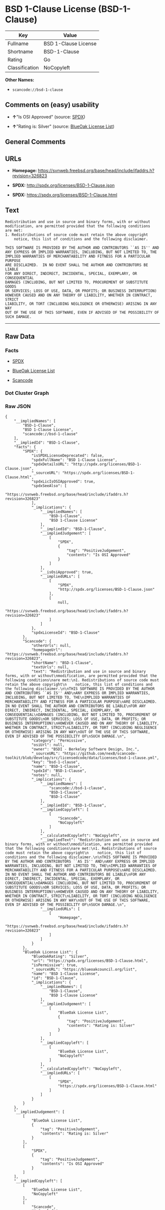 * BSD 1-Clause License (BSD-1-Clause)

| Key              | Value                  |
|------------------+------------------------|
| Fullname         | BSD 1-Clause License   |
| Shortname        | BSD-1-Clause           |
| Rating           | Go                     |
| Classification   | NoCopyleft             |

*Other Names:*

- =scancode://bsd-1-clause=

** Comments on (easy) usability

- *↑*"Is OSI Approved" (source:
  [[https://spdx.org/licenses/BSD-1-Clause.html][SPDX]])

- *↑*"Rating is: Silver" (source:
  [[https://blueoakcouncil.org/list][BlueOak License List]])

** General Comments

** URLs

- *Homepage:*
  https://svnweb.freebsd.org/base/head/include/ifaddrs.h?revision=326823

- *SPDX:* http://spdx.org/licenses/BSD-1-Clause.json

- *SPDX:* https://spdx.org/licenses/BSD-1-Clause.html

** Text

#+BEGIN_EXAMPLE
  Redistribution and use in source and binary forms, with or without
  modification, are permitted provided that the following conditions
  are met:
  1. Redistributions of source code must retain the above copyright
      notice, this list of conditions and the following disclaimer.

  THIS SOFTWARE IS PROVIDED BY THE AUTHOR AND CONTRIBUTORS ``AS IS'' AND
  ANY EXPRESS OR IMPLIED WARRANTIES, INCLUDING, BUT NOT LIMITED TO, THE
  IMPLIED WARRANTIES OF MERCHANTABILITY AND FITNESS FOR A PARTICULAR PURPOSE
  ARE DISCLAIMED.  IN NO EVENT SHALL THE AUTHOR AND CONTRIBUTORS BE LIABLE
  FOR ANY DIRECT, INDIRECT, INCIDENTAL, SPECIAL, EXEMPLARY, OR CONSEQUENTIAL
  DAMAGES (INCLUDING, BUT NOT LIMITED TO, PROCUREMENT OF SUBSTITUTE GOODS
  OR SERVICES; LOSS OF USE, DATA, OR PROFITS; OR BUSINESS INTERRUPTION)
  HOWEVER CAUSED AND ON ANY THEORY OF LIABILITY, WHETHER IN CONTRACT, STRICT
  LIABILITY, OR TORT (INCLUDING NEGLIGENCE OR OTHERWISE) ARISING IN ANY WAY
  OUT OF THE USE OF THIS SOFTWARE, EVEN IF ADVISED OF THE POSSIBILITY OF
  SUCH DAMAGE.
#+END_EXAMPLE

--------------

** Raw Data

*** Facts

- [[https://spdx.org/licenses/BSD-1-Clause.html][SPDX]]

- [[https://blueoakcouncil.org/list][BlueOak License List]]

- [[https://github.com/nexB/scancode-toolkit/blob/develop/src/licensedcode/data/licenses/bsd-1-clause.yml][Scancode]]

*** Dot Cluster Graph

[[../dot/BSD-1-Clause.svg]]

*** Raw JSON

#+BEGIN_EXAMPLE
  {
      "__impliedNames": [
          "BSD-1-Clause",
          "BSD 1-Clause License",
          "scancode://bsd-1-clause"
      ],
      "__impliedId": "BSD-1-Clause",
      "facts": {
          "SPDX": {
              "isSPDXLicenseDeprecated": false,
              "spdxFullName": "BSD 1-Clause License",
              "spdxDetailsURL": "http://spdx.org/licenses/BSD-1-Clause.json",
              "_sourceURL": "https://spdx.org/licenses/BSD-1-Clause.html",
              "spdxLicIsOSIApproved": true,
              "spdxSeeAlso": [
                  "https://svnweb.freebsd.org/base/head/include/ifaddrs.h?revision=326823"
              ],
              "_implications": {
                  "__impliedNames": [
                      "BSD-1-Clause",
                      "BSD 1-Clause License"
                  ],
                  "__impliedId": "BSD-1-Clause",
                  "__impliedJudgement": [
                      [
                          "SPDX",
                          {
                              "tag": "PositiveJudgement",
                              "contents": "Is OSI Approved"
                          }
                      ]
                  ],
                  "__isOsiApproved": true,
                  "__impliedURLs": [
                      [
                          "SPDX",
                          "http://spdx.org/licenses/BSD-1-Clause.json"
                      ],
                      [
                          null,
                          "https://svnweb.freebsd.org/base/head/include/ifaddrs.h?revision=326823"
                      ]
                  ]
              },
              "spdxLicenseId": "BSD-1-Clause"
          },
          "Scancode": {
              "otherUrls": null,
              "homepageUrl": "https://svnweb.freebsd.org/base/head/include/ifaddrs.h?revision=326823",
              "shortName": "BSD-1-Clause",
              "textUrls": null,
              "text": "Redistribution and use in source and binary forms, with or without\nmodification, are permitted provided that the following conditions\nare met:\n1. Redistributions of source code must retain the above copyright\n    notice, this list of conditions and the following disclaimer.\n\nTHIS SOFTWARE IS PROVIDED BY THE AUTHOR AND CONTRIBUTORS ``AS IS'' AND\nANY EXPRESS OR IMPLIED WARRANTIES, INCLUDING, BUT NOT LIMITED TO, THE\nIMPLIED WARRANTIES OF MERCHANTABILITY AND FITNESS FOR A PARTICULAR PURPOSE\nARE DISCLAIMED.  IN NO EVENT SHALL THE AUTHOR AND CONTRIBUTORS BE LIABLE\nFOR ANY DIRECT, INDIRECT, INCIDENTAL, SPECIAL, EXEMPLARY, OR CONSEQUENTIAL\nDAMAGES (INCLUDING, BUT NOT LIMITED TO, PROCUREMENT OF SUBSTITUTE GOODS\nOR SERVICES; LOSS OF USE, DATA, OR PROFITS; OR BUSINESS INTERRUPTION)\nHOWEVER CAUSED AND ON ANY THEORY OF LIABILITY, WHETHER IN CONTRACT, STRICT\nLIABILITY, OR TORT (INCLUDING NEGLIGENCE OR OTHERWISE) ARISING IN ANY WAY\nOUT OF THE USE OF THIS SOFTWARE, EVEN IF ADVISED OF THE POSSIBILITY OF\nSUCH DAMAGE.\n",
              "category": "Permissive",
              "osiUrl": null,
              "owner": "BSDI - Berkeley Software Design, Inc.",
              "_sourceURL": "https://github.com/nexB/scancode-toolkit/blob/develop/src/licensedcode/data/licenses/bsd-1-clause.yml",
              "key": "bsd-1-clause",
              "name": "BSD-1-Clause",
              "spdxId": "BSD-1-Clause",
              "notes": null,
              "_implications": {
                  "__impliedNames": [
                      "scancode://bsd-1-clause",
                      "BSD-1-Clause",
                      "BSD-1-Clause"
                  ],
                  "__impliedId": "BSD-1-Clause",
                  "__impliedCopyleft": [
                      [
                          "Scancode",
                          "NoCopyleft"
                      ]
                  ],
                  "__calculatedCopyleft": "NoCopyleft",
                  "__impliedText": "Redistribution and use in source and binary forms, with or without\nmodification, are permitted provided that the following conditions\nare met:\n1. Redistributions of source code must retain the above copyright\n    notice, this list of conditions and the following disclaimer.\n\nTHIS SOFTWARE IS PROVIDED BY THE AUTHOR AND CONTRIBUTORS ``AS IS'' AND\nANY EXPRESS OR IMPLIED WARRANTIES, INCLUDING, BUT NOT LIMITED TO, THE\nIMPLIED WARRANTIES OF MERCHANTABILITY AND FITNESS FOR A PARTICULAR PURPOSE\nARE DISCLAIMED.  IN NO EVENT SHALL THE AUTHOR AND CONTRIBUTORS BE LIABLE\nFOR ANY DIRECT, INDIRECT, INCIDENTAL, SPECIAL, EXEMPLARY, OR CONSEQUENTIAL\nDAMAGES (INCLUDING, BUT NOT LIMITED TO, PROCUREMENT OF SUBSTITUTE GOODS\nOR SERVICES; LOSS OF USE, DATA, OR PROFITS; OR BUSINESS INTERRUPTION)\nHOWEVER CAUSED AND ON ANY THEORY OF LIABILITY, WHETHER IN CONTRACT, STRICT\nLIABILITY, OR TORT (INCLUDING NEGLIGENCE OR OTHERWISE) ARISING IN ANY WAY\nOUT OF THE USE OF THIS SOFTWARE, EVEN IF ADVISED OF THE POSSIBILITY OF\nSUCH DAMAGE.\n",
                  "__impliedURLs": [
                      [
                          "Homepage",
                          "https://svnweb.freebsd.org/base/head/include/ifaddrs.h?revision=326823"
                      ]
                  ]
              }
          },
          "BlueOak License List": {
              "BlueOakRating": "Silver",
              "url": "https://spdx.org/licenses/BSD-1-Clause.html",
              "isPermissive": true,
              "_sourceURL": "https://blueoakcouncil.org/list",
              "name": "BSD 1-Clause License",
              "id": "BSD-1-Clause",
              "_implications": {
                  "__impliedNames": [
                      "BSD-1-Clause",
                      "BSD 1-Clause License"
                  ],
                  "__impliedJudgement": [
                      [
                          "BlueOak License List",
                          {
                              "tag": "PositiveJudgement",
                              "contents": "Rating is: Silver"
                          }
                      ]
                  ],
                  "__impliedCopyleft": [
                      [
                          "BlueOak License List",
                          "NoCopyleft"
                      ]
                  ],
                  "__calculatedCopyleft": "NoCopyleft",
                  "__impliedURLs": [
                      [
                          "SPDX",
                          "https://spdx.org/licenses/BSD-1-Clause.html"
                      ]
                  ]
              }
          }
      },
      "__impliedJudgement": [
          [
              "BlueOak License List",
              {
                  "tag": "PositiveJudgement",
                  "contents": "Rating is: Silver"
              }
          ],
          [
              "SPDX",
              {
                  "tag": "PositiveJudgement",
                  "contents": "Is OSI Approved"
              }
          ]
      ],
      "__impliedCopyleft": [
          [
              "BlueOak License List",
              "NoCopyleft"
          ],
          [
              "Scancode",
              "NoCopyleft"
          ]
      ],
      "__calculatedCopyleft": "NoCopyleft",
      "__isOsiApproved": true,
      "__impliedText": "Redistribution and use in source and binary forms, with or without\nmodification, are permitted provided that the following conditions\nare met:\n1. Redistributions of source code must retain the above copyright\n    notice, this list of conditions and the following disclaimer.\n\nTHIS SOFTWARE IS PROVIDED BY THE AUTHOR AND CONTRIBUTORS ``AS IS'' AND\nANY EXPRESS OR IMPLIED WARRANTIES, INCLUDING, BUT NOT LIMITED TO, THE\nIMPLIED WARRANTIES OF MERCHANTABILITY AND FITNESS FOR A PARTICULAR PURPOSE\nARE DISCLAIMED.  IN NO EVENT SHALL THE AUTHOR AND CONTRIBUTORS BE LIABLE\nFOR ANY DIRECT, INDIRECT, INCIDENTAL, SPECIAL, EXEMPLARY, OR CONSEQUENTIAL\nDAMAGES (INCLUDING, BUT NOT LIMITED TO, PROCUREMENT OF SUBSTITUTE GOODS\nOR SERVICES; LOSS OF USE, DATA, OR PROFITS; OR BUSINESS INTERRUPTION)\nHOWEVER CAUSED AND ON ANY THEORY OF LIABILITY, WHETHER IN CONTRACT, STRICT\nLIABILITY, OR TORT (INCLUDING NEGLIGENCE OR OTHERWISE) ARISING IN ANY WAY\nOUT OF THE USE OF THIS SOFTWARE, EVEN IF ADVISED OF THE POSSIBILITY OF\nSUCH DAMAGE.\n",
      "__impliedURLs": [
          [
              "SPDX",
              "http://spdx.org/licenses/BSD-1-Clause.json"
          ],
          [
              null,
              "https://svnweb.freebsd.org/base/head/include/ifaddrs.h?revision=326823"
          ],
          [
              "SPDX",
              "https://spdx.org/licenses/BSD-1-Clause.html"
          ],
          [
              "Homepage",
              "https://svnweb.freebsd.org/base/head/include/ifaddrs.h?revision=326823"
          ]
      ]
  }
#+END_EXAMPLE